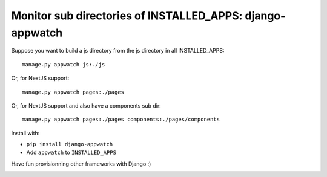 Monitor sub directories of INSTALLED_APPS: django-appwatch
~~~~~~~~~~~~~~~~~~~~~~~~~~~~~~~~~~~~~~~~~~~~~~~~~~~~~~~~~~

Suppose you want to build a js directory from the js directory in all
INSTALLED_APPS::

    manage.py appwatch js:./js

Or, for NextJS support::

    manage.py appwatch pages:./pages

Or, for NextJS support and also have a components sub dir::

    manage.py appwatch pages:./pages components:./pages/components

Install with:

- ``pip install django-appwatch``
- Add ``appwatch`` to ``INSTALLED_APPS``

Have fun provisionning other frameworks with Django :)

.. image:: screenshot.png
